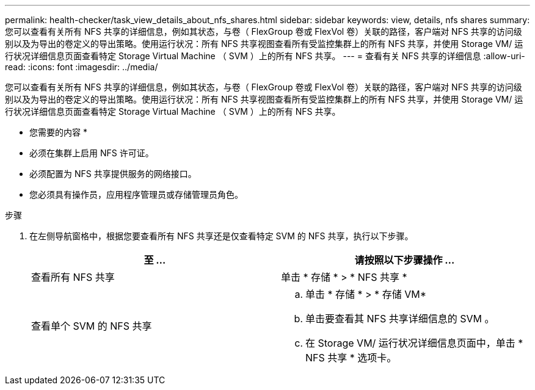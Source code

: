 ---
permalink: health-checker/task_view_details_about_nfs_shares.html 
sidebar: sidebar 
keywords: view, details, nfs shares 
summary: 您可以查看有关所有 NFS 共享的详细信息，例如其状态，与卷（ FlexGroup 卷或 FlexVol 卷）关联的路径，客户端对 NFS 共享的访问级别以及为导出的卷定义的导出策略。使用运行状况：所有 NFS 共享视图查看所有受监控集群上的所有 NFS 共享，并使用 Storage VM/ 运行状况详细信息页面查看特定 Storage Virtual Machine （ SVM ）上的所有 NFS 共享。 
---
= 查看有关 NFS 共享的详细信息
:allow-uri-read: 
:icons: font
:imagesdir: ../media/


[role="lead"]
您可以查看有关所有 NFS 共享的详细信息，例如其状态，与卷（ FlexGroup 卷或 FlexVol 卷）关联的路径，客户端对 NFS 共享的访问级别以及为导出的卷定义的导出策略。使用运行状况：所有 NFS 共享视图查看所有受监控集群上的所有 NFS 共享，并使用 Storage VM/ 运行状况详细信息页面查看特定 Storage Virtual Machine （ SVM ）上的所有 NFS 共享。

* 您需要的内容 *

* 必须在集群上启用 NFS 许可证。
* 必须配置为 NFS 共享提供服务的网络接口。
* 您必须具有操作员，应用程序管理员或存储管理员角色。


.步骤
. 在左侧导航窗格中，根据您要查看所有 NFS 共享还是仅查看特定 SVM 的 NFS 共享，执行以下步骤。
+
[cols="2*"]
|===
| 至 ... | 请按照以下步骤操作 ... 


 a| 
查看所有 NFS 共享
 a| 
单击 * 存储 * > * NFS 共享 *



 a| 
查看单个 SVM 的 NFS 共享
 a| 
.. 单击 * 存储 * > * 存储 VM*
.. 单击要查看其 NFS 共享详细信息的 SVM 。
.. 在 Storage VM/ 运行状况详细信息页面中，单击 * NFS 共享 * 选项卡。


|===

